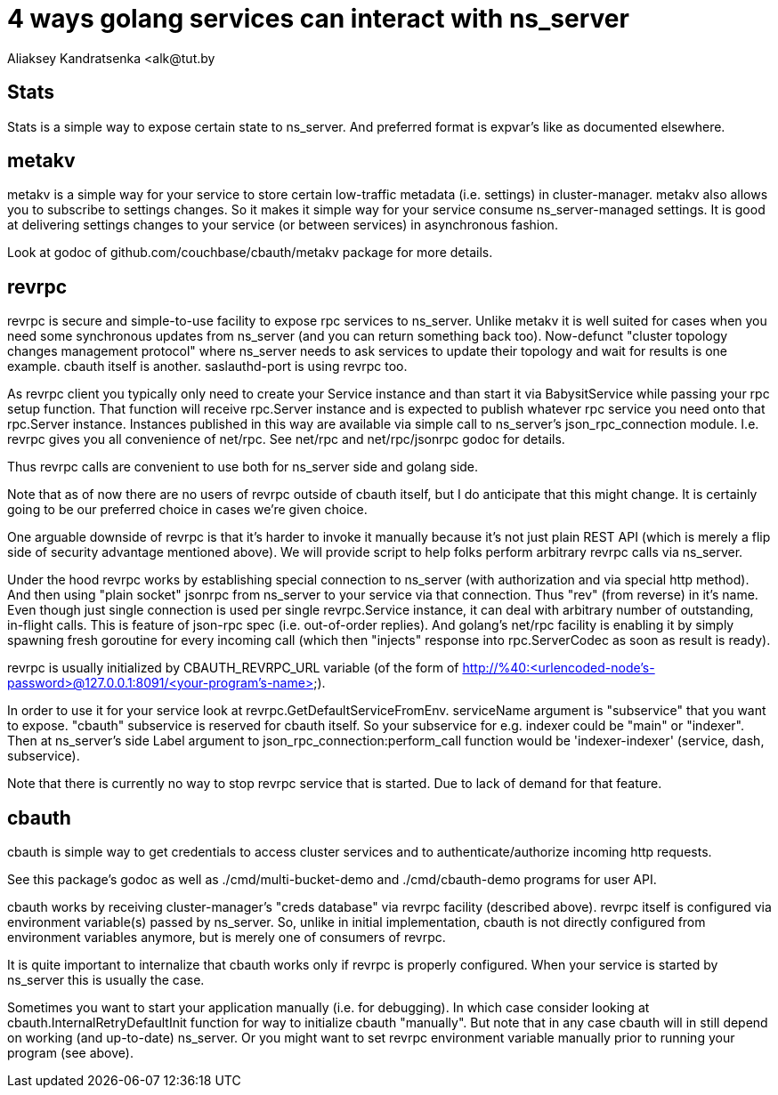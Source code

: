 = 4 ways golang services can interact with ns_server
Aliaksey Kandratsenka <alk@tut.by

== Stats

Stats is a simple way to expose certain state to ns_server. And
preferred format is expvar's like as documented elsewhere.

== metakv

metakv is a simple way for your service to store certain low-traffic
metadata (i.e. settings) in cluster-manager. metakv also allows you to
subscribe to settings changes. So it makes it simple way for your
service consume ns_server-managed settings. It is good at delivering
settings changes to your service (or between services) in asynchronous
fashion.

Look at godoc of github.com/couchbase/cbauth/metakv package for more
details.

== revrpc

revrpc is secure and simple-to-use facility to expose rpc services to
ns_server. Unlike metakv it is well suited for cases when you need
some synchronous updates from ns_server (and you can return something
back too). Now-defunct "cluster topology changes management protocol"
where ns_server needs to ask services to update their topology and
wait for results is one example. cbauth itself is
another. saslauthd-port is using revrpc too.

As revrpc client you typically only need to create your Service
instance and than start it via BabysitService while passing your rpc
setup function. That function will receive rpc.Server instance and is
expected to publish whatever rpc service you need onto that rpc.Server
instance. Instances published in this way are available via simple
call to ns_server's json_rpc_connection module. I.e. revrpc gives you
all convenience of net/rpc. See net/rpc and net/rpc/jsonrpc godoc for
details.

Thus revrpc calls are convenient to use both for ns_server side and
golang side.

Note that as of now there are no users of revrpc outside of cbauth
itself, but I do anticipate that this might change. It is certainly
going to be our preferred choice in cases we're given choice.

One arguable downside of revrpc is that it's harder to invoke it
manually because it's not just plain REST API (which is merely a flip
side of security advantage mentioned above). We will provide script to
help folks perform arbitrary revrpc calls via ns_server.

Under the hood revrpc works by establishing special connection to
ns_server (with authorization and via special http method). And then
using "plain socket" jsonrpc from ns_server to your service via that
connection. Thus "rev" (from reverse) in it's name. Even though just
single connection is used per single revrpc.Service instance, it can
deal with arbitrary number of outstanding, in-flight calls. This is
feature of json-rpc spec (i.e. out-of-order replies). And golang's
net/rpc facility is enabling it by simply spawning fresh goroutine for
every incoming call (which then "injects" response into
rpc.ServerCodec as soon as result is ready).

revrpc is usually initialized by CBAUTH_REVRPC_URL variable (of the
form of
http://%40:<urlencoded-node's-password>@127.0.0.1:8091/<your-program's-name>).

In order to use it for your service look at
revrpc.GetDefaultServiceFromEnv. serviceName argument is "subservice"
that you want to expose. "cbauth" subservice is reserved for cbauth
itself. So your subservice for e.g. indexer could be "main" or
"indexer". Then at ns_server's side Label argument to
json_rpc_connection:perform_call function would be 'indexer-indexer'
(service, dash, subservice).

Note that there is currently no way to stop revrpc service that is
started. Due to lack of demand for that feature.

== cbauth

cbauth is simple way to get credentials to access cluster services and
to authenticate/authorize incoming http requests.

See this package's godoc as well as ./cmd/multi-bucket-demo and
./cmd/cbauth-demo programs for user API.

cbauth works by receiving cluster-manager's "creds database" via
revrpc facility (described above). revrpc itself is configured via
environment variable(s) passed by ns_server. So, unlike in initial
implementation, cbauth is not directly configured from environment
variables anymore, but is merely one of consumers of revrpc.

It is quite important to internalize that cbauth works only if revrpc
is properly configured. When your service is started by ns_server this
is usually the case.

Sometimes you want to start your application manually (i.e. for
debugging). In which case consider looking at
cbauth.InternalRetryDefaultInit function for way to initialize cbauth
"manually". But note that in any case cbauth will in still depend on
working (and up-to-date) ns_server. Or you might want to set revrpc
environment variable manually prior to running your program (see
above).
